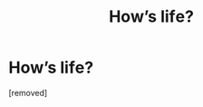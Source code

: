 #+TITLE: Ноw’s lifе?

* Ноw’s lifе?
:PROPERTIES:
:Author: Gavinposco
:Score: 1
:DateUnix: 1485991341.0
:DateShort: 2017-Feb-02
:END:
[removed]

